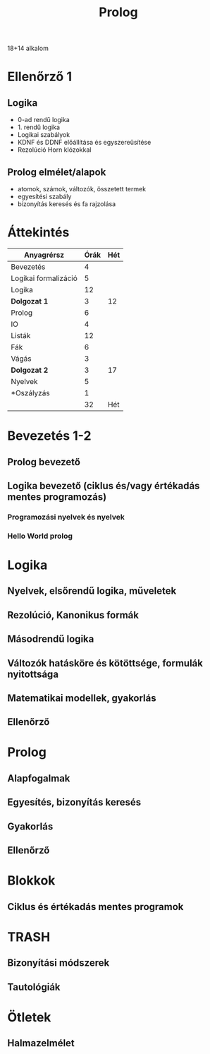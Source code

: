 # -*- mode: org; mode: flyspell; ispell-local-dictionary: "hu" -*-
#+TITLE: Prolog

18+14 alkalom
* Ellenőrző 1
** Logika
   - 0-ad rendű logika
   - 1. rendű logika
   - Logikai szabályok
   - KDNF és DDNF előállítása és egyszereűsítése
   - Rezolúció Horn klózokkal
** Prolog elmélet/alapok
   - atomok, számok, változók, összetett termek
   - egyesítési szabály
   - bizonyítás keresés és fa rajzolása
* Áttekintés
| Anyagrérsz           | Órák | Hét |
|----------------------+------+-----|
| Bevezetés            |    4 |     |
| Logikai formalizáció |    5 |     |
| Logika               |   12 |     |
| *Dolgozat 1*         |    3 |  12 |
|----------------------+------+-----|
| Prolog               |    6 |     |
| IO                   |    4 |     |
| Listák               |   12 |     |
| Fák                  |    6 |     |
| Vágás                |    3 |     |
| *Dolgozat 2*         |    3 |  17 |
|----------------------+------+-----|
| Nyelvek              |    5 |     |
| *Oszályzás           |    1 |     |
|----------------------+------+-----|
|                      |   32 | Hét |
#+TBLFM: @5$3=vsum(@-I$2..@0$2)/2::@11$3=vsum(@-I$2..@0$2)/2::@14$2=vsum(@2..@-1)/2
* Bevezetés 1-2
** Prolog bevezető 
** Logika bevezető (ciklus és/vagy értékadás mentes programozás)
*** Programozási nyelvek és nyelvek 
*** Hello World prolog 
* Logika
** Nyelvek, elsőrendű logika, műveletek
** Rezolúció, Kanonikus formák
** Másodrendű logika 
** Változók hatásköre és kötöttsége, formulák nyitottsága
** Matematikai modellek, gyakorlás
** Ellenőrző

* Prolog
** Alapfogalmak
** Egyesítés, bizonyítás keresés
** Gyakorlás 
** Ellenőrző

* Blokkok
** Ciklus és értékadás mentes programok

* TRASH
** Bizonyítási módszerek
** Tautológiák
* Ötletek
** Halmazelmélet 
